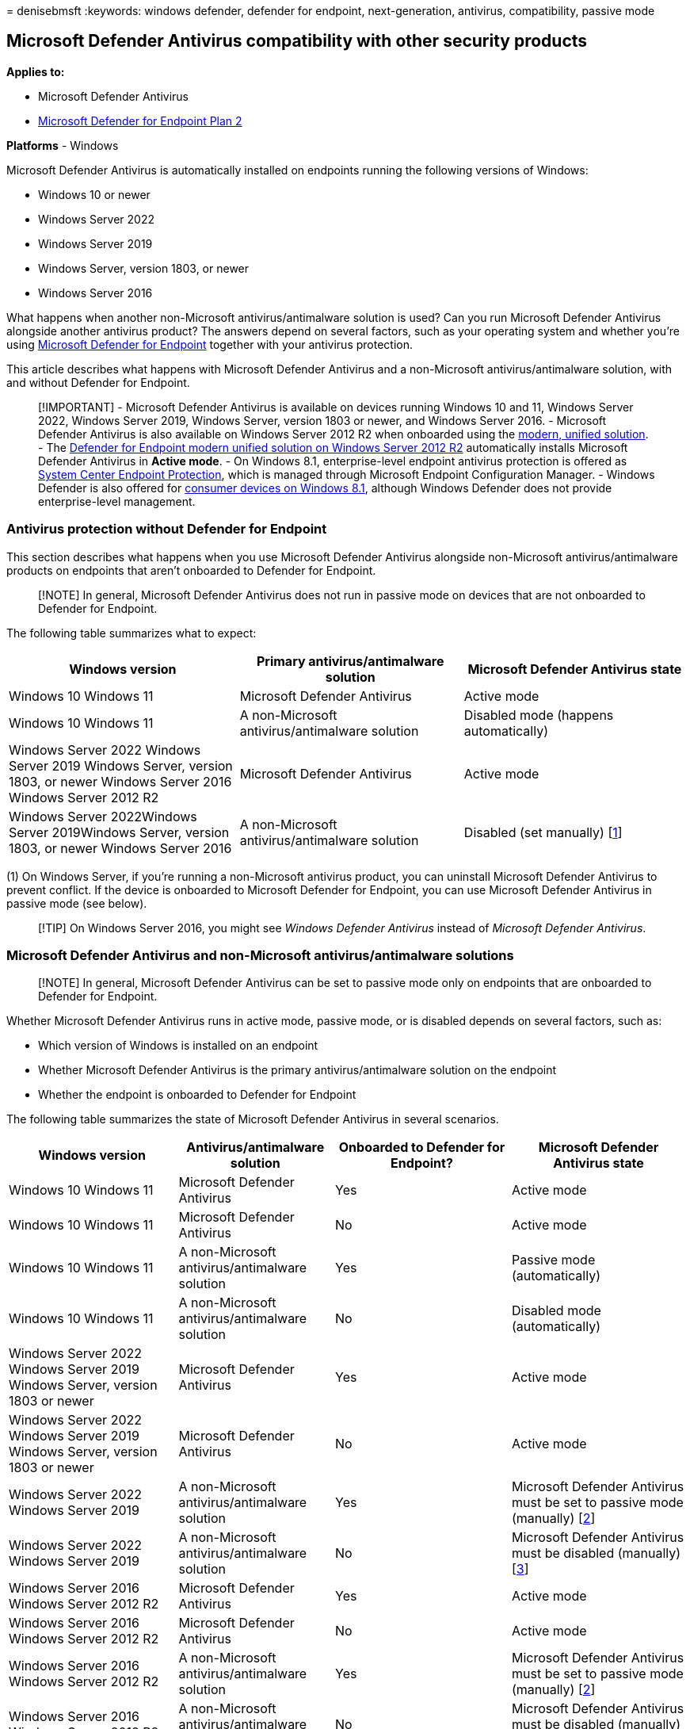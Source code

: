 = 
denisebmsft
:keywords: windows defender, defender for endpoint, next-generation,
antivirus, compatibility, passive mode

== Microsoft Defender Antivirus compatibility with other security products

*Applies to:*

* Microsoft Defender Antivirus
* https://go.microsoft.com/fwlink/p/?linkid=2154037[Microsoft Defender
for Endpoint Plan 2]

*Platforms* - Windows

Microsoft Defender Antivirus is automatically installed on endpoints
running the following versions of Windows:

* Windows 10 or newer
* Windows Server 2022
* Windows Server 2019
* Windows Server, version 1803, or newer
* Windows Server 2016

What happens when another non-Microsoft antivirus/antimalware solution
is used? Can you run Microsoft Defender Antivirus alongside another
antivirus product? The answers depend on several factors, such as your
operating system and whether you’re using
link:microsoft-defender-endpoint.md[Microsoft Defender for Endpoint]
together with your antivirus protection.

This article describes what happens with Microsoft Defender Antivirus
and a non-Microsoft antivirus/antimalware solution, with and without
Defender for Endpoint.

____
[!IMPORTANT] - Microsoft Defender Antivirus is available on devices
running Windows 10 and 11, Windows Server 2022, Windows Server 2019,
Windows Server, version 1803 or newer, and Windows Server 2016. -
Microsoft Defender Antivirus is also available on Windows Server 2012 R2
when onboarded using the
link:/microsoft-365/security/defender-endpoint/configure-server-endpoints[modern&#44;
unified solution]. - The
link:configure-server-endpoints.md#new-windows-server-2012-r2-and-2016-functionality-in-the-modern-unified-solution[Defender
for Endpoint modern unified solution on Windows Server 2012 R2]
automatically installs Microsoft Defender Antivirus in *Active mode*. -
On Windows 8.1, enterprise-level endpoint antivirus protection is
offered as
link:/previous-versions/system-center/system-center-2012-R2/hh508760(v=technet.10)[System
Center Endpoint Protection], which is managed through Microsoft Endpoint
Configuration Manager. - Windows Defender is also offered for
link:/previous-versions/windows/it-pro/windows-8.1-and-8/dn344918(v=ws.11)#BKMK_WindowsDefender[consumer
devices on Windows 8.1], although Windows Defender does not provide
enterprise-level management.
____

=== Antivirus protection without Defender for Endpoint

This section describes what happens when you use Microsoft Defender
Antivirus alongside non-Microsoft antivirus/antimalware products on
endpoints that aren’t onboarded to Defender for Endpoint.

____
[!NOTE] In general, Microsoft Defender Antivirus does not run in passive
mode on devices that are not onboarded to Defender for Endpoint.
____

The following table summarizes what to expect:

[width="100%",cols="<34%,<33%,<33%",options="header",]
|===
|Windows version |Primary antivirus/antimalware solution |Microsoft
Defender Antivirus state
|Windows 10 Windows 11 |Microsoft Defender Antivirus |Active mode

|Windows 10 Windows 11 |A non-Microsoft antivirus/antimalware solution
|Disabled mode (happens automatically)

|Windows Server 2022 Windows Server 2019 Windows Server, version 1803,
or newer Windows Server 2016 Windows Server 2012 R2 |Microsoft Defender
Antivirus |Active mode

|Windows Server 2022Windows Server 2019Windows Server, version 1803, or
newer Windows Server 2016 |A non-Microsoft antivirus/antimalware
solution |Disabled (set manually) [link:#fn1[1]]
|===

{empty}(1) On Windows Server, if you’re running a non-Microsoft
antivirus product, you can uninstall Microsoft Defender Antivirus to
prevent conflict. If the device is onboarded to Microsoft Defender for
Endpoint, you can use Microsoft Defender Antivirus in passive mode (see
below).

____
[!TIP] On Windows Server 2016, you might see _Windows Defender
Antivirus_ instead of _Microsoft Defender Antivirus_.
____

=== Microsoft Defender Antivirus and non-Microsoft antivirus/antimalware solutions

____
[!NOTE] In general, Microsoft Defender Antivirus can be set to passive
mode only on endpoints that are onboarded to Defender for Endpoint.
____

Whether Microsoft Defender Antivirus runs in active mode, passive mode,
or is disabled depends on several factors, such as:

* Which version of Windows is installed on an endpoint
* Whether Microsoft Defender Antivirus is the primary
antivirus/antimalware solution on the endpoint
* Whether the endpoint is onboarded to Defender for Endpoint

The following table summarizes the state of Microsoft Defender Antivirus
in several scenarios.

[width="100%",cols="<25%,<23%,<26%,<26%",options="header",]
|===
|Windows version |Antivirus/antimalware solution |Onboarded to Defender
for Endpoint? |Microsoft Defender Antivirus state
|Windows 10 Windows 11 |Microsoft Defender Antivirus |Yes |Active mode

|Windows 10 Windows 11 |Microsoft Defender Antivirus |No |Active mode

|Windows 10 Windows 11 |A non-Microsoft antivirus/antimalware solution
|Yes |Passive mode (automatically)

|Windows 10 Windows 11 |A non-Microsoft antivirus/antimalware solution
|No |Disabled mode (automatically)

|Windows Server 2022 Windows Server 2019 Windows Server, version 1803 or
newer |Microsoft Defender Antivirus |Yes |Active mode

|Windows Server 2022 Windows Server 2019 Windows Server, version 1803 or
newer |Microsoft Defender Antivirus |No |Active mode

|Windows Server 2022 Windows Server 2019 |A non-Microsoft
antivirus/antimalware solution |Yes |Microsoft Defender Antivirus must
be set to passive mode (manually) [link:#fn2[2]]

|Windows Server 2022 Windows Server 2019 |A non-Microsoft
antivirus/antimalware solution |No |Microsoft Defender Antivirus must be
disabled (manually) [link:#fn3[3]]

|Windows Server 2016 Windows Server 2012 R2 |Microsoft Defender
Antivirus |Yes |Active mode

|Windows Server 2016 Windows Server 2012 R2 |Microsoft Defender
Antivirus |No |Active mode

|Windows Server 2016 Windows Server 2012 R2 |A non-Microsoft
antivirus/antimalware solution |Yes |Microsoft Defender Antivirus must
be set to passive mode (manually) [link:#fn2[2]]

|Windows Server 2016 Windows Server 2012 R2 |A non-Microsoft
antivirus/antimalware solution |No |Microsoft Defender Antivirus must be
disabled (manually) [link:#fn3[3]]
|===

{empty}(2) On Windows Server 2019, Windows Server, version 1803 or
newer, Windows Server 2016, or Windows Server 2012 R2, Microsoft
Defender Antivirus doesn’t enter passive mode automatically when you
install a non-Microsoft antivirus product. In those cases, set Microsoft
Defender Antivirus to passive mode to prevent problems caused by having
multiple antivirus products installed on a server. You can set Microsoft
Defender Antivirus to passive mode using a registry key as follows: -
Path:
`HKLM\SOFTWARE\Policies\Microsoft\Windows Advanced Threat Protection` -
Name: `ForceDefenderPassiveMode` - Type: `REG_DWORD` - Value: `1`

You can view your protection status in PowerShell by using the command
link:/powershell/module/defender/get-mpcomputerstatus[Get-MpComputerStatus].
Check the value for `AMRunningMode`. You should see *Normal*, *Passive*,
or *EDR Block Mode* if Microsoft Defender Antivirus is enabled on the
endpoint.

____
[!NOTE] For passive mode to work on endpoints running Windows Server
2016 and Windows Server 2012 R2, those endpoints must be onboarded with
the modern, unified solution described in
link:configure-server-endpoints.md#windows-server-2012-r2-and-windows-server-2016[Onboard
Windows servers].
____

{empty}(3) On Windows Server 2016, Windows Server 2012 R2, Windows
Server version 1803 or newer, Windows Server 2019, and Windows Server
2022, if you are using a non-Microsoft antivirus product on an endpoint
that is _not_ onboarded to Microsoft Defender for Endpoint,
disable/uninstall Microsoft Defender Antivirus manually to prevent
problems caused by having multiple antivirus products installed on a
server.

____
[!TIP] On Windows Server 2016, you might see _Windows Defender
Antivirus_ instead of _Microsoft Defender Antivirus_.
____

Defender for Endpoint includes capabilities that further extend the
antivirus protection that is installed on your endpoint. You can benefit
from running Microsoft Defender Antivirus alongside another antivirus
solution.

For example, link:edr-in-block-mode.md[Endpoint detection and response
(EDR) in block mode] provides added protection from malicious artifacts
even if Microsoft Defender Antivirus is not the primary antivirus
product. Such capabilities require Microsoft Defender Antivirus to be
installed and running in passive mode or active mode.

=== Requirements for Microsoft Defender Antivirus to run in passive mode

In order for Microsoft Defender Antivirus to run in passive mode,
endpoints must meet the following requirements:

* Operating system: Windows 10 or newer; Windows Server 2022, Windows
Server 2019, or Windows Server, version 1803, or newer (Windows Server
2012 R2 and Windows Server 2016 if onboarded using the
link:/microsoft-365/security/defender-endpoint/configure-server-endpoints[modern&#44;
unified solution]).
* Microsoft Defender Antivirus must be installed.
* Another non-Microsoft antivirus/antimalware product must be installed
and used as the primary antivirus solution.
* Endpoints must be onboarded to Defender for Endpoint.

____
[!IMPORTANT] - Microsoft Defender Antivirus is only available on devices
running Windows 10 and 11, Windows Server 2022, Windows Server 2016,
Windows Server 2019, Windows Server, version 1803 or newer, Windows
Server 2016, and Windows Server 2012 R2. - Passive mode is only
supported on Windows Server 2012 R2 & 2016 when the device is onboarded
using the
link:/microsoft-365/security/defender-endpoint/configure-server-endpoints[modern&#44;
unified solution]. - In Windows 8.1, enterprise-level endpoint antivirus
protection is offered as
link:/previous-versions/system-center/system-center-2012-R2/hh508760(v=technet.10)[System
Center Endpoint Protection], which is managed through Microsoft Endpoint
Configuration Manager. - Windows Defender is also offered for
link:/previous-versions/windows/it-pro/windows-8.1-and-8/dn344918(v=ws.11)#BKMK_WindowsDefender[consumer
devices on Windows 8.1], although Windows Defender does not provide
enterprise-level management.
____

=== How Microsoft Defender Antivirus affects Defender for Endpoint functionality

Defender for Endpoint affects whether Microsoft Defender Antivirus can
run in passive mode. And, the state of Microsoft Defender Antivirus can
affect certain capabilities in Defender for Endpoint. For example,
real-time protection works when Microsoft Defender Antivirus is in
active or passive mode, but not when Microsoft Defender Antivirus is
disabled or uninstalled.

____
[!IMPORTANT] - The table in this section summarizes the features and
capabilities that are actively working or not, according to whether
Microsoft Defender Antivirus is in active mode, passive mode, or
disabled/uninstalled. This table designed to be informational only. +
- *Do not turn off capabilities*, such as real-time protection,
cloud-delivered protection, or limited periodic scanning if you are
using Microsoft Defender Antivirus in passive mode, or if you are using
link:edr-in-block-mode.md[EDR in block mode], which works behind the
scenes to detect and remediate malicious artifacts that were detected
post-breach.
____

[width="100%",cols="<20%,<20%,<20%,<20%,<20%",options="header",]
|===
|Protection |Microsoft Defender Antivirus (_Active mode_) |Microsoft
Defender Antivirus (_Passive mode_) |Microsoft Defender Antivirus
(_Disabled or uninstalled_) |link:edr-in-block-mode.md[EDR in block
mode]
|link:configure-real-time-protection-microsoft-defender-antivirus.md[Real-time
protection] |Yes |See note [link:#fn4[4]] |No |No

|link:enable-cloud-protection-microsoft-defender-antivirus.md[Cloud-delivered
protection] |Yes |No |No |No

|link:network-protection.md[Network protection] |Yes |No |No |No

|link:attack-surface-reduction.md[Attack surface reduction rules] |Yes
|No |No |No

|link:limited-periodic-scanning-microsoft-defender-antivirus.md[Limited
periodic scanning availability] |No |Yes |No |No

|link:review-scan-results-microsoft-defender-antivirus.md[File scanning
and detection information] |Yes |Yes [link:#fn5[5]] |No |Yes

|link:configure-remediation-microsoft-defender-antivirus.md[Threat
remediation] |Yes |See note [link:#fn6[6]] |No |Yes

|link:manage-updates-baselines-microsoft-defender-antivirus.md[Security
intelligence updates] |Yes |Yes [link:#fn7[7]] |No |Yes [link:#fn7[7]]

|link:../../compliance/endpoint-dlp-learn-about.md[Data Loss Prevention]
|Yes |Yes |No |No

|link:controlled-folders.md[Controlled folder access] |Yes |No |No |No

|link:web-content-filtering.md[Web content filtering] |Yes |See note
[link:#fn8[8]] |No |No

|link:device-control-report.md[Device control] |Yes |Yes |No |No

|link:detect-block-potentially-unwanted-apps-microsoft-defender-antivirus.md[PUA
protection] |Yes |No |No |No
|===

{empty}(4) In general, when Microsoft Defender Antivirus is in passive
mode, real-time protection doesn’t provide any blocking or enforcement,
even though it’s enabled and in passive mode.

{empty}(5) When Microsoft Defender Antivirus is in passive mode, scans
aren’t scheduled.

{empty}(6) When Microsoft Defender Antivirus is in passive mode, it
doesn’t remediate threats. However, threats can be remediated by
link:edr-in-block-mode.md[Endpoint detection and response (EDR) in block
mode]. In this case, you might see alerts showing Microsoft Defender
Antivirus as a source, even when Microsoft Defender Antivirus is in
passive mode.

{empty}(7) The security intelligence update cadence is controlled by
Windows Update settings only. Defender-specific update schedulers
(daily/weekly at specific time, interval-based) settings only work when
Microsoft Defender Antivirus is in active mode. They’re ignored in
passive mode.

{empty}(8) When Microsoft Defender Antivirus is in passive mode, web
content filtering only works with the Microsoft Edge browser.

____
[!IMPORTANT] -
link:/microsoft-365/compliance/endpoint-dlp-learn-about[Endpoint data
loss prevention] protection continues to operate normally when Microsoft
Defender Antivirus is in either active or passive mode.

* Don’t disable, stop, or modify any of the associated services that are
used by Microsoft Defender Antivirus, Defender for Endpoint, or the
Windows Security app. This recommendation includes the _wscsvc_,
_SecurityHealthService_, _MsSense_, _Sense_, _WinDefend_, or _MsMpEng_
services and processes. Manually modifying these services can cause
severe instability on your devices and can make your network vulnerable.
Disabling, stopping, or modifying those services can also cause problems
when using non-Microsoft antivirus solutions and how their information
is displayed in the
link:microsoft-defender-security-center-antivirus.md[Windows Security
app].
* In Defender for Endpoint, you can turn EDR in block mode on, even if
Microsoft Defender Antivirus isn’t your primary antivirus solution. EDR
in block mode detects and remediate malicious items that are found on
the device (post breach). To learn more, see
link:edr-in-block-mode.md[EDR in block mode].
____

=== How to confirm the state of Microsoft Defender Antivirus

You can use one of several methods to confirm the state of Microsoft
Defender Antivirus. You can:

* link:#use-the-windows-security-app-to-identify-your-antivirus-app[Use
the Windows Security app to identify your antivirus app].
* link:#use-task-manager-to-confirm-that-microsoft-defender-antivirus-is-running[Use
Task Manager to confirm that Microsoft Defender Antivirus is running].
* link:#use-windows-powershell-to-confirm-that-microsoft-defender-antivirus-is-running[Use
Windows PowerShell to confirm that Microsoft Defender Antivirus is
running].
* link:#use-windows-powershell-to-confirm-that-antivirus-protection-is-running[Use
Windows PowerShell to confirm that antivirus protection is running].

____
[!IMPORTANT] Beginning with
link:manage-updates-baselines-microsoft-defender-antivirus.md#monthly-platform-and-engine-versions[platform
version 4.18.2208.0 and later]: If a server has been onboarded to
Microsoft Defender for Endpoint, the ``Turn off Windows Defender''
link:configure-endpoints-gp.md#update-endpoint-protection-configuration[group
policy] setting will no longer completely disable Windows Defender
Antivirus on Windows Server 2012 R2 and later. Instead, it will place it
into passive mode. In addition, the
link:prevent-changes-to-security-settings-with-tamper-protection.md[tamper
protection] feature will allow a switch to active mode but not to
passive mode.

* If ``Turn off Windows Defender'' is already in place before onboarding
to Microsoft Defender for Endpoint, there will be no change and Defender
Antivirus will remain disabled.
* To switch Defender Antivirus to passive mode, even if it was disabled
before onboarding, you can apply the
link:switch-to-mde-phase-2.md#set-microsoft-defender-antivirus-to-passive-mode-on-windows-server[ForceDefenderPassiveMode
configuration] with a value of `1`. To place it into active mode, switch
this value to `0` instead.

Note the modified logic for `ForceDefenderPassiveMode` when tamper
protection is enabled: Once Microsoft Defender Antivirus is toggled to
active mode, tamper protection will prevent it from going back into
passive mode even when `ForceDefenderPassiveMode` is set to `1`.
____

==== Use the Windows Security app to identify your antivirus app

[arabic]
. On a Windows device, open the Windows Security app.
. Select *Virus & threat protection*.
. Under *Who’s protecting me?* select *Manage providers*.
. On the *Security providers* page, under *Antivirus*, you should see
*Microsoft Defender Antivirus is turned on*.

==== Use Task Manager to confirm that Microsoft Defender Antivirus is running

[arabic]
. On a Windows device, open the Task Manager app.
. Select the *Details* tab.
. Look for *MsMpEng.exe* in the list.

==== Use Windows PowerShell to confirm that Microsoft Defender Antivirus is running

____
[!NOTE] Use this procedure only to confirm whether Microsoft Defender
Antirivus is running on an endpoint.
____

[arabic]
. On a Windows device, open Windows PowerShell.
. Run the following PowerShell cmdlet: `Get-Process`.
. Review the results. You should see *MsMpEng.exe* if Microsoft Defender
Antivirus is enabled.

==== Use Windows PowerShell to confirm that antivirus protection is running

____
[!NOTE] Use this procedure only to confirm whether antivirus protection
is enabled on an endpoint.
____

[arabic]
. On a Windows device, open Windows PowerShell.
. Run following PowerShell cmdlet:
`Get-MpComputerStatus | select AMRunningMode`.
. Review the results. You should see *Normal*, *Passive*, or *EDR Block
Mode* if antivirus protection is enabled on the endpoint.

____
[!NOTE] Note that this procedure is only to confirm whether antivirus
protection is enabled on an endpoint.
____

=== More details about Microsoft Defender Antivirus states

The following sections describe what to expect when Microsoft Defender
Antivirus is:

* link:#active-mode[In active mode]
* link:#passive-mode-or-edr-block-mode[In passive mode&#44; or when EDR in
block mode is turned on]
* link:#disabled-or-uninstalled[Disabled or uninstalled]

==== Active mode

In active mode, Microsoft Defender Antivirus is used as the antivirus
app on the machine. Settings that are configured by using Configuration
Manager, Group Policy, Microsoft Intune, or other management products
will apply. Files are scanned, threats are remediated, and detection
information is reported in your configuration tool (such as in the
Microsoft Endpoint Manager admin center or the Microsoft Defender
Antivirus app on the endpoint).

==== Passive mode or EDR Block mode

In passive mode, Microsoft Defender Antivirus isn’t used as the
antivirus app, and threats are _not_ remediated by Microsoft Defender
Antivirus. However, threats can be remediated by
link:edr-in-block-mode.md[Endpoint detection and response (EDR) in block
mode]. Files are scanned by EDR, and reports are provided for threat
detections that are shared with the Defender for Endpoint service. You
might see alerts showing Microsoft Defender Antivirus as a source, even
when Microsoft Defender Antivirus is in passive mode.

When Microsoft Defender Antivirus is in passive mode, you can still
link:manage-updates-baselines-microsoft-defender-antivirus.md[manage
updates for Microsoft Defender Antivirus]; however, you can’t move
Microsoft Defender Antivirus into active mode if your devices have a
non-Microsoft antivirus product that is providing real-time protection
from malware.

*Make sure to get your antivirus and antimalware updates, even if
Microsoft Defender Antivirus is running in passive mode*. See
link:manage-updates-baselines-microsoft-defender-antivirus.md[Manage
Microsoft Defender Antivirus updates and apply baselines].Note that
passive mode is only supported on Windows Server 2012 R2 & 2016 when the
machine is onboarded using the
link:/microsoft-365/security/defender-endpoint/configure-server-endpoints[modern&#44;
unified solution].

==== Disabled or uninstalled

When disabled or uninstalled, Microsoft Defender Antivirus isn’t used as
the antivirus app. Files aren’t scanned and threats aren’t remediated.
Disabling or uninstalling Microsoft Defender Antivirus isn’t recommended
in general; if possible, keep Microsoft Defender Antivirus in passive
mode if you’re using a non-Microsoft antimalware/antivirus solution.

In cases where Microsoft Defender Antivirus is disabled automatically,
it can be re-enabled automatically if the non-Microsoft
antivirus/antimalware product expires, is uninstalled, or otherwise
stops providing real-time protection from viruses, malware, or other
threats. The automatic re-enabling of Microsoft Defender Antivirus helps
to ensure that antivirus protection is maintained on your endpoints.

You might also use
link:limited-periodic-scanning-microsoft-defender-antivirus.md[limited
periodic scanning], which works with the Microsoft Defender Antivirus
engine to periodically check for threats if you’re using a non-Microsoft
antivirus app. |

=== What about non-Windows devices?

If you’re looking for Antivirus related information for other platforms,
see:

* link:mac-preferences.md[Set preferences for Microsoft Defender for
Endpoint on macOS]
* link:microsoft-defender-endpoint-mac.md[Microsoft Defender for
Endpoint on Mac]
* link:/mem/intune/protect/antivirus-microsoft-defender-settings-macos[macOS
Antivirus policy settings for Microsoft Defender Antivirus for Intune]
* link:linux-preferences.md[Set preferences for Microsoft Defender for
Endpoint on Linux]
* link:microsoft-defender-endpoint-linux.md[Microsoft Defender for
Endpoint on Linux]
* link:android-configure.md[Configure Defender for Endpoint on Android
features]
* link:ios-configure-features.md[Configure Microsoft Defender for
Endpoint on iOS features]

=== See also

* link:microsoft-defender-antivirus-in-windows-10.md[Microsoft Defender
Antivirus on Windows clients]
* link:edr-in-block-mode.md[EDR in block mode]
* link:/microsoft-365/compliance/endpoint-dlp-learn-about[Learn about
Endpoint data loss prevention]
